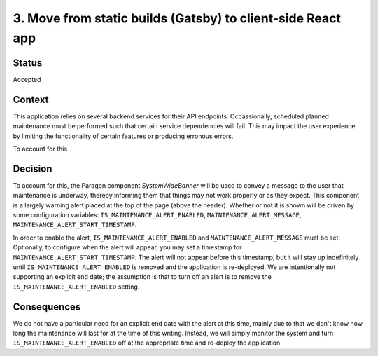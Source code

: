 ============================================================
3. Move from static builds (Gatsby) to client-side React app
============================================================

******
Status
******

Accepted

*******
Context
*******

This application relies on several backend services for their API endpoints. Occassionally, scheduled planned maintenance must be performed such that certain service dependencies will fail. This may impact the user experience by limiting the functionality of certain features or producing erronous errors.

To account for this

********
Decision
********

To account for this, the Paragon component `SystemWideBanner` will be used to convey a message to the user that maintenance is underway, thereby informing them that things may not work properly or as they expect. This component is a largely warning alert placed at the top of the page (above the header). Whether or not it is shown will be driven by some configuration variables: ``IS_MAINTENANCE_ALERT_ENABLED``, ``MAINTENANCE_ALERT_MESSAGE``, ``MAINTENANCE_ALERT_START_TIMESTAMP``.  

In order to enable the alert, ``IS_MAINTENANCE_ALERT_ENABLED`` and ``MAINTENANCE_ALERT_MESSAGE`` must be set. Optionally, to configure when the alert will appear, you may set a timestamp for ``MAINTENANCE_ALERT_START_TIMESTAMP``. The alert will not appear before this timestamp, but it will stay up indefinitely until ``IS_MAINTENANCE_ALERT_ENABLED`` is removed and the application is re-deployed. We are intentionally not supporting an explicit end date; the assumption is that to turn off an alert is to remove the ``IS_MAINTENANCE_ALERT_ENABLED`` setting.

************
Consequences
************

We do not have a particular need for an explicit end date with the alert at this time, mainly due to that we don't know how long the maintenance will last for at the time of this writing. Instead, we will simply monitor the system and turn ``IS_MAINTENANCE_ALERT_ENABLED`` off at the appropriate time and re-deploy the application.
